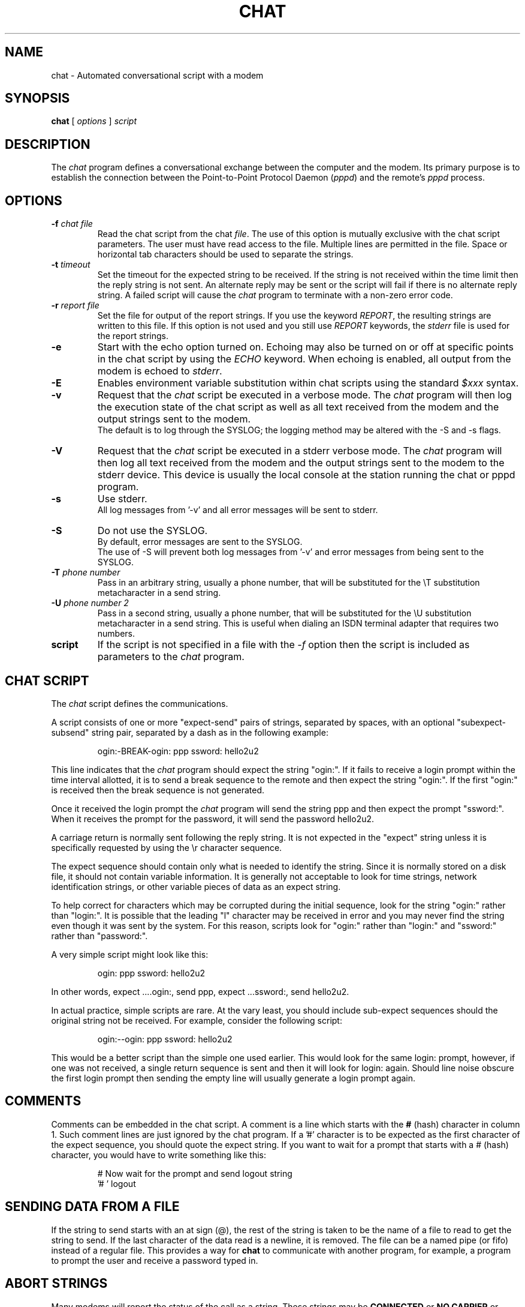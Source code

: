 .\"	$NetBSD$
.\" manual page [] for chat 1.8
.\" Id: chat.8,v 1.11 2004/11/13 12:22:49 paulus Exp 
.\" SH section heading
.\" SS subsection heading
.\" LP paragraph
.\" IP indented paragraph
.\" TP hanging label
.TH CHAT 8 "22 May 1999" "Chat Version 1.22"
.SH NAME
chat \- Automated conversational script with a modem
.SH SYNOPSIS
.B chat
[
.I options
]
.I script
.SH DESCRIPTION
.LP
The \fIchat\fR program defines a conversational exchange between the
computer and the modem.
Its primary purpose is to establish the
connection between the Point-to-Point Protocol Daemon (\fIpppd\fR) and
the remote's \fIpppd\fR process.
.SH OPTIONS
.TP
.B \-f \fI\*[Lt]chat file\*[Gt]
Read the chat script from the chat \fIfile\fR.
The use of this option
is mutually exclusive with the chat script parameters.
The user must
have read access to the file.
Multiple lines are permitted in the
file.
Space or horizontal tab characters should be used to separate
the strings.
.TP
.B \-t \fI\*[Lt]timeout\*[Gt]
Set the timeout for the expected string to be received.
If the string
is not received within the time limit then the reply string is not
sent.
An alternate reply may be sent or the script will fail if there
is no alternate reply string.
A failed script will cause the
\fIchat\fR program to terminate with a non-zero error code.
.TP
.B \-r \fI\*[Lt]report file\*[Gt]
Set the file for output of the report strings.
If you use the keyword
\fIREPORT\fR, the resulting strings are written to this file.
If this
option is not used and you still use \fIREPORT\fR keywords, the
\fIstderr\fR file is used for the report strings.
.TP
.B \-e
Start with the echo option turned on.
Echoing may also be turned on
or off at specific points in the chat script by using the \fIECHO\fR
keyword.
When echoing is enabled, all output from the modem is echoed
to \fIstderr\fR.
.TP
.B \-E
Enables environment variable substitution within chat scripts using the
standard \fI$xxx\fR syntax.
.TP
.B \-v
Request that the \fIchat\fR script be executed in a verbose mode.
The
\fIchat\fR program will then log the execution state of the chat
script as well as all text received from the modem and the output
strings sent to the modem.
 The default is to log through the SYSLOG;
the logging method may be altered with the \-S and \-s flags.
.TP
.B \-V
Request that the \fIchat\fR script be executed in a stderr verbose
mode.
The \fIchat\fR program will then log all text received from the
modem and the output strings sent to the modem to the stderr device.
This
device is usually the local console at the station running the chat or
pppd program.
.TP
.B \-s
Use stderr.
 All log messages from '\-v' and all error messages will be
sent to stderr.
.TP
.B \-S
Do not use the SYSLOG.
 By default, error messages are sent to the
SYSLOG.
 The use of \-S will prevent both log messages from '\-v' and
error messages from being sent to the SYSLOG.
.TP
.B \-T \fI\*[Lt]phone number\*[Gt]
Pass in an arbitrary string, usually a phone number, that will be
substituted for the \eT substitution metacharacter in a send string.
.TP
.B \-U \fI\*[Lt]phone number 2\*[Gt]
Pass in a second string, usually a phone number, that will be
substituted for the \eU substitution metacharacter in a send string.
This is useful when dialing an ISDN terminal adapter that requires two 
numbers.
.TP
.B script
If the script is not specified in a file with the \fI\-f\fR option then
the script is included as parameters to the \fIchat\fR program.
.SH CHAT SCRIPT
.LP
The \fIchat\fR script defines the communications.
.LP
A script consists of one or more "expect\-send" pairs of strings,
separated by spaces, with an optional "subexpect\-subsend" string pair,
separated by a dash as in the following example:
.IP
ogin:\-BREAK\-ogin: ppp ssword: hello2u2
.LP
This line indicates that the \fIchat\fR program should expect the string
"ogin:".
If it fails to receive a login prompt within the time interval
allotted, it is to send a break sequence to the remote and then expect the
string "ogin:".
If the first "ogin:" is received then the break sequence is
not generated.
.LP
Once it received the login prompt the \fIchat\fR program will send the
string ppp and then expect the prompt "ssword:".
When it receives the
prompt for the password, it will send the password hello2u2.
.LP
A carriage return is normally sent following the reply string.
It is not
expected in the "expect" string unless it is specifically requested by using
the \er character sequence.
.LP
The expect sequence should contain only what is needed to identify the
string.
Since it is normally stored on a disk file, it should not contain
variable information.
It is generally not acceptable to look for time
strings, network identification strings, or other variable pieces of data as
an expect string.
.LP
To help correct for characters which may be corrupted during the initial
sequence, look for the string "ogin:" rather than "login:".
It is possible
that the leading "l" character may be received in error and you may never
find the string even though it was sent by the system.
For this reason,
scripts look for "ogin:" rather than "login:" and "ssword:" rather than
"password:".
.LP
A very simple script might look like this:
.IP
ogin: ppp ssword: hello2u2
.LP
In other words, expect ....ogin:, send ppp, expect ...ssword:, send hello2u2.
.LP
In actual practice, simple scripts are rare.
At the vary least, you
should include sub-expect sequences should the original string not be
received.
For example, consider the following script:
.IP
ogin:\-\-ogin: ppp ssword: hello2u2
.LP
This would be a better script than the simple one used earlier.
This would look
for the same login: prompt, however, if one was not received, a single
return sequence is sent and then it will look for login: again.
Should line
noise obscure the first login prompt then sending the empty line will
usually generate a login prompt again.
.SH COMMENTS
Comments can be embedded in the chat script.
A comment is a line which
starts with the \fB#\fR (hash) character in column 1.
Such comment lines are just ignored by the chat program.
If a '#' character is to
be expected as the first character of the expect sequence, you should
quote the expect string.
If you want to wait for a prompt that starts with a # (hash)
character, you would have to write something like this:
.IP
# Now wait for the prompt and send logout string
.br
\&'# ' logout
.LP

.SH SENDING DATA FROM A FILE
If the string to send starts with an at sign (@), the rest of the
string is taken to be the name of a file to read to get the string to
send.
If the last character of the data read is a newline, it is removed.
The file can be a named pipe (or fifo) instead of a regular file.
This provides a way for \fBchat\fR to communicate with another
program, for example, a program to prompt the user and receive a
password typed in.
.LP

.SH ABORT STRINGS
Many modems will report the status of the call as a string.
These
strings may be \fBCONNECTED\fR or \fBNO CARRIER\fR or \fBBUSY\fR.
It is often desirable to terminate the script should the modem fail to
connect to the remote.
The difficulty is that a script would not know
exactly which modem string it may receive.
On one attempt, it may
receive \fBBUSY\fR while the next time it may receive \fBNO CARRIER\fR.
.LP
These "abort" strings may be specified in the script using the \fIABORT\fR
sequence.
It is written in the script as in the following example:
.IP
ABORT BUSY ABORT 'NO CARRIER' '' ATZ OK ATDT5551212 CONNECT
.LP
This sequence will expect nothing; and then send the string ATZ.
The expected response to this is the string \fIOK\fR.
When it receives \fIOK\fR,
the string ATDT5551212 to dial the telephone.
The expected string is
\fICONNECT\fR.
If the string \fICONNECT\fR is received the remainder of the
script is executed.
However, should the modem find a busy telephone, it will
send the string \fIBUSY\fR.
This will cause the string to match the abort character sequence.
The script will then fail because it found a match to the abort string.
If it received the string \fINO CARRIER\fR, it will abort
for the same reason.
Either string may be received.
Either string will terminate the \fIchat\fR script.
.SH CLR_ABORT STRINGS
This sequence allows for clearing previously set \fBABORT\fR strings.
\fBABORT\fR strings are kept in an array of a pre-determined size (at
compilation time); \fBCLR_ABORT\fR will reclaim the space for cleared
entries so that new strings can use that space.
.SH SAY STRINGS
The \fBSAY\fR directive allows the script to send strings to the user
at the terminal via standard error.
 If \fBchat\fR is being run by
pppd, and pppd is running as a daemon (detached from its controlling
terminal), standard error will normally be redirected to the file
/etc/ppp/connect\-errors.
.LP
\fBSAY\fR strings must be enclosed in single or double quotes.
If
carriage return and line feed are needed in the string to be output,
you must explicitly add them to your string.
.LP
The SAY strings could be used to give progress messages in sections of
the script where you want to have 'ECHO OFF' but still let the user
know what is happening.
 An example is:
.IP
ABORT BUSY 
.br
ECHO OFF 
.br
SAY "Dialling your ISP...\en" 
.br
\&'' ATDT5551212 
.br
TIMEOUT 120
.br
SAY "Waiting up to 2 minutes for connection ...
"
.br
CONNECT '' 
.br
SAY "Connected, now logging in ...\en"
.br
ogin: account
.br
ssword: pass
.br
$ \ec
.br
SAY "Logged in OK ...\en"
\fIetc ...\fR
.LP
This sequence will only present the SAY strings to the user and all
the details of the script will remain hidden.
For example, if the
above script works, the user will see:
.IP
Dialling your ISP...
.br
Waiting up to 2 minutes for connection ...
Connected, now logging in ...
.br
Logged in OK ...
.LP

.SH REPORT STRINGS
A \fBreport\fR string is similar to the ABORT string.
The difference
is that the strings, and all characters to the next control character
such as a carriage return, are written to the report file.
.LP
The report strings may be used to isolate the transmission rate of the
modem's connect string and return the value to the chat user.
The analysis of the report string logic occurs in conjunction with the
other string processing such as looking for the expect string.
The use
of the same string for a report and abort sequence is probably not
very useful, however, it is possible.
.LP
The report strings to no change the completion code of the program.
.LP
These "report" strings may be specified in the script using the \fIREPORT\fR
sequence.
It is written in the script as in the following example:
.IP
REPORT CONNECT ABORT BUSY '' ATDT5551212 CONNECT '' ogin: account
.LP
This sequence will expect nothing; and then send the string
ATDT5551212 to dial the telephone.
The expected string is
\fICONNECT\fR.
If the string \fICONNECT\fR is received the remainder
of the script is executed.
In addition the program will write to the
expect\-file the string "CONNECT" plus any characters which follow it
such as the connection rate.
.SH CLR_REPORT STRINGS
This sequence allows for clearing previously set \fBREPORT\fR strings.
\fBREPORT\fR strings are kept in an array of a pre-determined size (at
compilation time); \fBCLR_REPORT\fR will reclaim the space for cleared
entries so that new strings can use that space.
.SH ECHO
The echo options controls whether the output from the modem is echoed
to \fIstderr\fR.
This option may be set with the \fI\-e\fR option, but
it can also be controlled by the \fIECHO\fR keyword.
The "expect\-send"
pair \fIECHO\fR \fION\fR enables echoing, and \fIECHO\fR \fIOFF\fR
disables it.
With this keyword you can select which parts of the
conversation should be visible.
For instance, with the following
script:
.IP
ABORT   'BUSY'
.br
ABORT   'NO CARRIER'
.br
\&''      ATZ
.br
OK\er\en  ATD1234567
.br
\er\en    \ec
.br
ECHO    ON
.br
CONNECT \ec
.br
ogin:   account
.LP
all output resulting from modem configuration and dialing is not visible,
but starting with the \fICONNECT\fR (or \fIBUSY\fR) message, everything
will be echoed.
.SH HANGUP
The HANGUP options control whether a modem hangup should be considered
as an error or not.
 This option is useful in scripts for dialling
systems which will hang up and call your system back.
 The HANGUP
options can be \fBON\fR or \fBOFF\fR.
.br
When HANGUP is set OFF and the modem hangs up (e.g., after the first
stage of logging in to a callback system), \fBchat\fR will continue
running the script (e.g., waiting for the incoming call and second
stage login prompt).
As soon as the incoming call is connected, you
should use the \fBHANGUP ON\fR directive to reinstall normal hang up
signal behavior.
 Here is an (simple) example script:
.IP
ABORT   'BUSY'
.br
\&''      ATZ
.br
OK\er\en  ATD1234567
.br
\er\en    \ec
.br
CONNECT \ec
.br
\&'Callback login:' call_back_ID
.br
HANGUP OFF
.br
ABORT "Bad Login"
.br
\&'Callback Password:' Call_back_password
.br
TIMEOUT 120
.br
CONNECT \ec
.br
HANGUP ON
.br
ABORT "NO CARRIER"
.br
ogin:\-\-BREAK\-\-ogin: real_account
.br
\fIetc ...\fR
.LP
.SH TIMEOUT
The initial timeout value is 45 seconds.
This may be changed using the \fB\-t\fR parameter.
.LP
To change the timeout value for the next expect string, the following
example may be used:
.IP
ATZ OK ATDT5551212 CONNECT TIMEOUT 10 ogin:\-\-ogin: TIMEOUT 5 assword: hello2u2
.LP
This will change the timeout to 10 seconds when it expects the login:
prompt.
The timeout is then changed to 5 seconds when it looks for the
password prompt.
.LP
The timeout, once changed, remains in effect until it is changed again.
.SH SENDING EOT
The special reply string of \fIEOT\fR indicates that the chat program
should send an EOT character to the remote.
This is normally the
End-of-file character sequence.
A return character is not sent
following the EOT.
The EOT sequence may be embedded into the send string using the
sequence \fI^D\fR.
.SH GENERATING BREAK
The special reply string of \fIBREAK\fR will cause a break condition
to be sent.
The break is a special signal on the transmitter.
The
normal processing on the receiver is to change the transmission rate.
It may be used to cycle through the available transmission rates on
the remote until you are able to receive a valid login prompt.
The break sequence may be embedded into the send string using the
\fI\eK\fR sequence.
.SH ESCAPE SEQUENCES
The expect and reply strings may contain escape sequences.
All of the
sequences are legal in the reply string.
Many are legal in the expect.
Those which are not valid in the expect sequence are so indicated.
.TP
.B ''
Expects or sends a null string.
If you send a null string then it will still
send the return character.
This sequence may either be a pair of apostrophe
or quote characters.
.TP
.B \eb
represents a backspace character.
.TP
.B \ec
Suppresses the newline at the end of the reply string.
This is the only
method to send a string without a trailing return character.
It must
be at the end of the send string.
For example,
the sequence hello\ec will simply send the characters h, e, l, l, o.
.I (not valid in expect.)
.TP
.B \ed
Delay for one second.
The program uses sleep(1) which will delay to a
maximum of one second.
.I (not valid in expect.)
.TP
.B \eK
Insert a BREAK
.I (not valid in expect.)
.TP
.B \en
Send a newline or linefeed character.
.TP
.B \eN
Send a null character.
The same sequence may be represented by \e0.
.I (not valid in expect.)
.TP
.B \ep
Pause for a fraction of a second.
The delay is 1/10th of a second.
.I (not valid in expect.)
.TP
.B \eq
Suppress writing the string to the SYSLOG file.
The string ?????? is
written to the log in its place.
.I (not valid in expect.)
.TP
.B \er
Send or expect a carriage return.
.TP
.B \es
Represents a space character in the string.
This may be used when it
is not desirable to quote the strings which contains spaces.
The
sequence 'HI TIM' and HI\esTIM are the same.
.TP
.B \et
Send or expect a tab character.
.TP
.B \eT
Send the phone number string as specified with the \fI\-T\fR option
.I (not valid in expect.)
.TP
.B \eU
Send the phone number 2 string as specified with the \fI\-U\fR option
.I (not valid in expect.)
.TP
.B \e\e
Send or expect a backslash character.
.TP
.B \eddd
Collapse the octal digits (ddd) into a single ASCII character and send that
character.
.I (some characters are not valid in expect.)
.TP
.B \^^C
Substitute the sequence with the control character represented by C.
For example, the character DC1 (17) is shown as \^^Q.
.I (some characters are not valid in expect.)
.SH ENVIRONMENT VARIABLES
Environment variables are available within chat scripts, if  the \fI\-E\fR
option was specified in the command line.
The metacharacter \fI$\fR is used
to introduce the name of the environment variable to substitute.
If the
substitution fails, because the requested environment variable is not set,
\fInothing\fR is replaced for the variable.
.SH TERMINATION CODES
The \fIchat\fR program will terminate with the following completion
codes.
.TP
.B 0
The normal termination of the program.
This indicates that the script
was executed without error to the normal conclusion.
.TP
.B 1
One or more of the parameters are invalid or an expect string was too
large for the internal buffers.
This indicates that the program as not
properly executed.
.TP
.B 2
An error occurred during the execution of the program.
This may be due
to a read or write operation failing for some reason or chat receiving
a signal such as SIGINT.
.TP
.B 3
A timeout event occurred when there was an \fIexpect\fR string without
having a "\-subsend" string.
This may mean that you did not program the
script correctly for the condition or that some unexpected event has
occurred and the expected string could not be found.
.TP
.B 4
The first string marked as an \fIABORT\fR condition occurred.
.TP
.B 5
The second string marked as an \fIABORT\fR condition occurred.
.TP
.B 6
The third string marked as an \fIABORT\fR condition occurred.
.TP
.B 7
The fourth string marked as an \fIABORT\fR condition occurred.
.TP
.B ...
The other termination codes are also strings marked as an \fIABORT\fR
condition.
.LP
Using the termination code, it is possible to determine which event
terminated the script.
It is possible to decide if the string "BUSY"
was received from the modem as opposed to "NO DIAL TONE".
While the
first event may be retried, the second will probably have little
chance of succeeding during a retry.
.SH COPYRIGHT
The \fIchat\fR program is in public domain.
This is not the GNU public license.
If it breaks then you get to keep both pieces.
